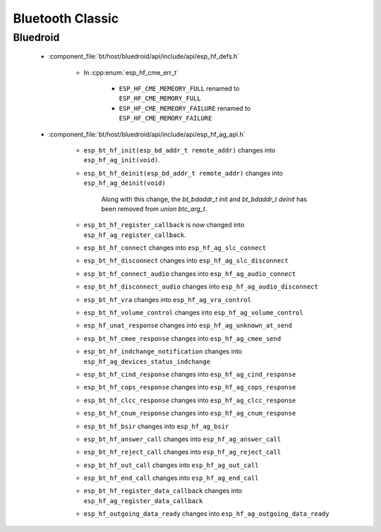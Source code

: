 Bluetooth Classic
=================

Bluedroid
---------

    - :component_file:`bt/host/bluedroid/api/include/api/esp_hf_defs.h`

        - In :cpp:enum:`esp_hf_cme_err_t`

            - ``ESP_HF_CME_MEMEORY_FULL`` renamed to ``ESP_HF_CME_MEMORY_FULL``
            - ``ESP_HF_CME_MEMEORY_FAILURE`` renamed to ``ESP_HF_CME_MEMORY_FAILURE``


    - :component_file:`bt/host/bluedroid/api/include/api/esp_hf_ag_api.h`

        - ``esp_bt_hf_init(esp_bd_addr_t remote_addr)`` changes into ``esp_hf_ag_init(void)``.

        - ``esp_bt_hf_deinit(esp_bd_addr_t remote_addr)`` changes into ``esp_hf_ag_deinit(void)``

            Along with this change, the `bt_bdaddr_t init` and  `bt_bdaddr_t deinit` has been removed from `union btc_arg_t`.

        - ``esp_bt_hf_register_callback`` is now changed into ``esp_hf_ag_register_callback``.

        - ``esp_bt_hf_connect`` changes into ``esp_hf_ag_slc_connect``
        
        - ``esp_bt_hf_disconnect`` changes into ``esp_hf_ag_slc_disconnect``

        - ``esp_bt_hf_connect_audio`` changes into ``esp_hf_ag_audio_connect``

        - ``esp_bt_hf_disconnect_audio`` changes into ``esp_hf_ag_audio_disconnect``

        - ``esp_bt_hf_vra`` changes into ``esp_hf_ag_vra_control``

        - ``esp_bt_hf_volume_control`` changes into ``esp_hf_ag_volume_control``
        
        - ``esp_hf_unat_response`` changes into ``esp_hf_ag_unknown_at_send``

        - ``esp_bt_hf_cmee_response`` changes into ``esp_hf_ag_cmee_send``

        - ``esp_bt_hf_indchange_notification`` changes into ``esp_hf_ag_devices_status_indchange``

        - ``esp_bt_hf_cind_response`` changes into ``esp_hf_ag_cind_response``

        - ``esp_bt_hf_cops_response`` changes into ``esp_hf_ag_cops_response``

        - ``esp_bt_hf_clcc_response`` changes into ``esp_hf_ag_clcc_response``

        - ``esp_bt_hf_cnum_response`` changes into ``esp_hf_ag_cnum_response``

        - ``esp_bt_hf_bsir`` changes into ``esp_hf_ag_bsir``

        - ``esp_bt_hf_answer_call`` changes into ``esp_hf_ag_answer_call``

        - ``esp_bt_hf_reject_call`` changes into ``esp_hf_ag_reject_call``

        - ``esp_bt_hf_out_call`` changes into ``esp_hf_ag_out_call``

        - ``esp_bt_hf_end_call`` changes into ``esp_hf_ag_end_call``

        - ``esp_bt_hf_register_data_callback`` changes into ``esp_hf_ag_register_data_callback``

        - ``esp_hf_outgoing_data_ready`` changes into ``esp_hf_ag_outgoing_data_ready``
        